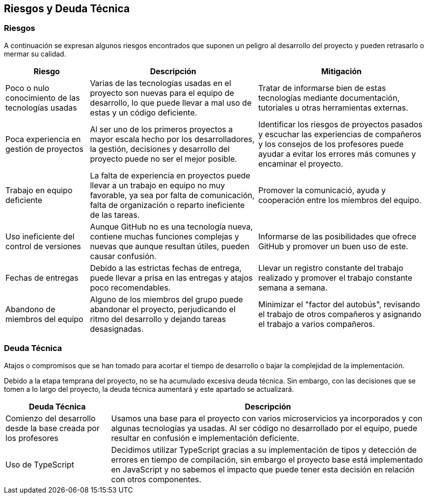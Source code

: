 ifndef::imagesdir[:imagesdir: ../images]

[[section-technical-risks]]
== Riesgos y Deuda Técnica


ifdef::arc42help[]
[role="arc42help"]
****
.Contents
A list of identified technical risks or technical debts, ordered by priority

.Motivation
“Risk management is project management for grown-ups” (Tim Lister, Atlantic Systems Guild.) 

This should be your motto for systematic detection and evaluation of risks and technical debts in the architecture, which will be needed by management stakeholders (e.g. project managers, product owners) as part of the overall risk analysis and measurement planning.

.Form
List of risks and/or technical debts, probably including suggested measures to minimize, mitigate or avoid risks or reduce technical debts.


.Further Information

See https://docs.arc42.org/section-11/[Risks and Technical Debt] in the arc42 documentation.

****
endif::arc42help[]

=== Riesgos

A continuación se expresan algunos riesgos encontrados que suponen un peligro al desarrollo del proyecto y pueden retrasarlo o mermar su calidad.

[options="header",cols="1,2,2"]
|===
|Riesgo|Descripción|Mitigación

|Poco o nulo conocimiento de las tecnologías usadas|Varias de las tecnologías usadas en el proyecto son nuevas para el equipo de desarrollo, lo que puede llevar a mal uso de estas y un código deficiente.|Tratar de informarse bien de estas tecnologías mediante documentación, tutoriales u otras herramientas externas.
|Poca experiencia en gestión de proyectos|Al ser uno de los primeros proyectos a mayor escala hecho por los desarrolladores, la gestión, decisiones y desarrollo del proyecto puede no ser el mejor posible.|Identificar los riesgos de proyectos pasados y escuchar las experiencias de compañeros y los consejos de los profesores puede ayudar a evitar los errores más comunes y encaminar el proyecto.
|Trabajo en equipo deficiente|La falta de experiencia en proyectos puede llevar a un trabajo en equipo no muy favorable, ya sea por falta de comunicación, falta de organización o reparto ineficiente de las tareas.|Promover la comunicació, ayuda y cooperación entre los miembros del equipo.
|Uso ineficiente del control de versiones|Aunque GitHub no es una tecnología nueva, contiene muchas funciones complejas y nuevas que aunque resultan útiles, pueden causar confusión.|Informarse de las posibilidades que ofrece GitHub y promover un buen uso de este.
|Fechas de entregas|Debido a las estrictas fechas de entrega, puede llevar a prisa en las entregas y atajos poco recomendables.|Llevar un registro constante del trabajo realizado y promover el trabajo constante semana a semana.
|Abandono de miembros del equipo|Alguno de los miembros del grupo puede abandonar el proyecto, perjudicando el ritmo del desarrollo y dejando tareas desasignadas.|Minimizar el "factor del autobús", revisando el trabajo de otros compañeros y asignando el trabajo a varios compañeros.
|===

=== Deuda Técnica

Atajos o compromisos que se han tomado para acortar el tiempo de desarrollo o bajar la complejidad de la implementación.

Debido a la etapa temprana del proyecto, no se ha acumulado excesiva deuda técnica. Sin embargo, con las decisiones que se tomen a lo largo del proyecto, la deuda técnica aumentará y este apartado se actualizará.

[options="header",cols="1,3"]
|===
|Deuda Técnica|Descripción

|Comienzo del desarrollo desde la base creada por los profesores|Usamos una base para el proyecto con varios microservicios ya incorporados y con algunas tecnologías ya usadas. Al ser código no desarrollado por el equipo, puede resultar en confusión e implementación deficiente.
|Uso de TypeScript|Decidimos utilizar TypeScript gracias a su implementación de tipos y detección de errores en tiempo de compilación, sin embargo el proyecto base está implementado en JavaScript y no sabemos el impacto que puede tener esta decisión en relación con otros componentes.
|===